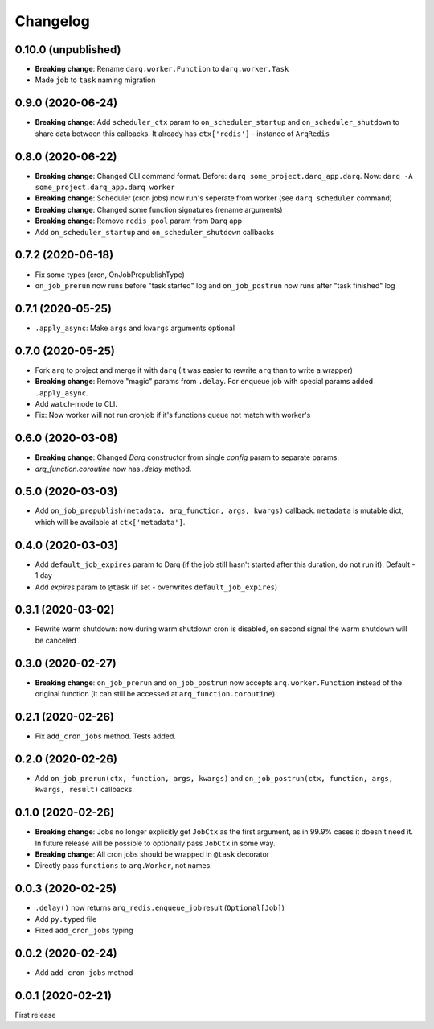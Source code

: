 .. :changelog:

Changelog
---------

0.10.0 (unpublished)
....................
* **Breaking change**: Rename ``darq.worker.Function`` to ``darq.worker.Task``
* Made ``job`` to ``task`` naming migration

0.9.0 (2020-06-24)
..................
* **Breaking change**: Add ``scheduler_ctx`` param to ``on_scheduler_startup`` and ``on_scheduler_shutdown`` to share data between this callbacks. It already has ``ctx['redis']`` - instance of ``ArqRedis``

0.8.0 (2020-06-22)
..................
* **Breaking change**: Changed CLI command format. Before: ``darq some_project.darq_app.darq``. Now: ``darq -A some_project.darq_app.darq worker``
* **Breaking change**: Scheduler (cron jobs) now run's seperate from worker (see ``darq scheduler`` command)
* **Breaking change**: Changed some function signatures (rename arguments)
* **Breaking change**: Remove ``redis_pool`` param from ``Darq`` app
* Add ``on_scheduler_startup`` and ``on_scheduler_shutdown`` callbacks

0.7.2 (2020-06-18)
..................
* Fix some types (cron, OnJobPrepublishType)
* ``on_job_prerun`` now runs before "task started" log and ``on_job_postrun`` now runs after "task finished" log

0.7.1 (2020-05-25)
..................
* ``.apply_async``: Make ``args`` and ``kwargs`` arguments optional

0.7.0 (2020-05-25)
..................
* Fork ``arq`` to project and merge it with ``darq`` (It was easier to rewrite ``arq`` than to write a wrapper)
* **Breaking change**: Remove "magic" params from ``.delay``. For enqueue job with special params added ``.apply_async``.
* Add ``watch``-mode to CLI.
* Fix: Now worker will not run cronjob if it's functions queue not match with worker's

0.6.0 (2020-03-08)
..................
* **Breaking change**: Changed `Darq` constructor from single `config` param to separate params.
* `arq_function.coroutine` now has `.delay` method.

0.5.0 (2020-03-03)
..................
* Add ``on_job_prepublish(metadata, arq_function, args, kwargs)`` callback. ``metadata`` is mutable dict, which will be available at ``ctx['metadata']``.

0.4.0 (2020-03-03)
..................
* Add ``default_job_expires`` param to Darq (if the job still hasn't started after this duration, do not run it). Default - 1 day
* Add `expires` param to ``@task`` (if set - overwrites ``default_job_expires``)

0.3.1 (2020-03-02)
..................
* Rewrite warm shutdown: now during warm shutdown cron is disabled, on second signal the warm shutdown will be canceled

0.3.0 (2020-02-27)
..................
* **Breaking change**: ``on_job_prerun`` and ``on_job_postrun`` now accepts ``arq.worker.Function`` instead of the original function (it can still be accessed at ``arq_function.coroutine``)

0.2.1 (2020-02-26)
..................
* Fix ``add_cron_jobs`` method. Tests added.

0.2.0 (2020-02-26)
..................
* Add ``on_job_prerun(ctx, function, args, kwargs)`` and ``on_job_postrun(ctx, function, args, kwargs, result)`` callbacks.

0.1.0 (2020-02-26)
..................
* **Breaking change**: Jobs no longer explicitly get ``JobCtx`` as the first argument, as in 99.9% cases it doesn't need it. In future release will be possible to optionally pass ``JobCtx`` in some way.
* **Breaking change**: All cron jobs should be wrapped in ``@task`` decorator
* Directly pass ``functions`` to ``arq.Worker``, not names.

0.0.3 (2020-02-25)
..................
* ``.delay()`` now returns ``arq_redis.enqueue_job`` result (``Optional[Job]``)
* Add ``py.typed`` file
* Fixed ``add_cron_jobs`` typing

0.0.2 (2020-02-24)
..................
* Add ``add_cron_jobs`` method

0.0.1 (2020-02-21)
..................
First release
